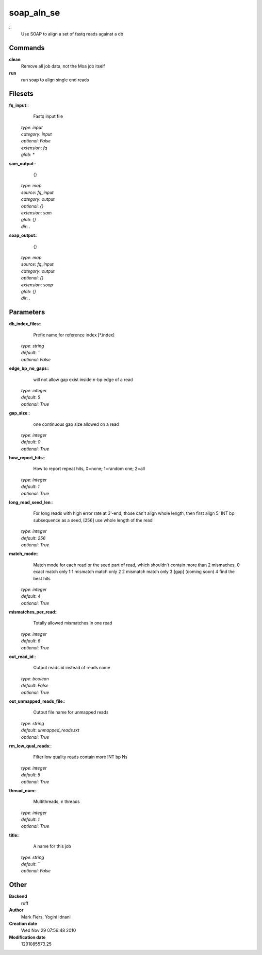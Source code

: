 soap_aln_se
------------------------------------------------



::
    Use SOAP to align a set of fastq reads against a db


Commands
~~~~~~~~

**clean**
  Remove all job data, not the Moa job itself


**run**
  run soap to align single end reads





Filesets
~~~~~~~~




**fq_input**::
    Fastq input file

  | *type*: `input`
  | *category*: `input`
  | *optional*: `False`
  | *extension*: `fq`
  | *glob*: `*`







**sam_output**::
    {}

  | *type*: `map`
  | *source*: `fq_input`
  | *category*: `output`
  | *optional*: `{}`
  | *extension*: `sam`
  | *glob*: `{}`
  | *dir*: `.`







**soap_output**::
    {}

  | *type*: `map`
  | *source*: `fq_input`
  | *category*: `output`
  | *optional*: `{}`
  | *extension*: `soap`
  | *glob*: `{}`
  | *dir*: `.`






Parameters
~~~~~~~~~~



**db_index_files**::
    Prefix name for reference index [*.index]

  | *type*: `string`
  | *default*: ``
  | *optional*: `False`



**edge_bp_no_gaps**::
    will not allow gap exist inside n-bp edge of a read

  | *type*: `integer`
  | *default*: `5`
  | *optional*: `True`



**gap_size**::
    one continuous gap size allowed on a read

  | *type*: `integer`
  | *default*: `0`
  | *optional*: `True`



**how_report_hits**::
    How  to  report repeat hits, 0=none; 1=random one; 2=all

  | *type*: `integer`
  | *default*: `1`
  | *optional*: `True`



**long_read_seed_len**::
    For  long  reads  with  high  error rate at 3'-end, those can't align whole length, then  first  align  5'  INT  bp subsequence as a seed, [256] use whole length of the read

  | *type*: `integer`
  | *default*: `256`
  | *optional*: `True`



**match_mode**::
    Match mode for each read or the seed part of read,  which shouldn't contain more than 2 mismaches, 0 exact match only 1 1 mismatch match only 2 2 mismatch match only 3 [gap] (coming soon) 4 find the best hits

  | *type*: `integer`
  | *default*: `4`
  | *optional*: `True`



**mismatches_per_read**::
    Totally allowed mismatches in one read

  | *type*: `integer`
  | *default*: `6`
  | *optional*: `True`



**out_read_id**::
    Output reads id instead of reads name

  | *type*: `boolean`
  | *default*: `False`
  | *optional*: `True`



**out_unmapped_reads_file**::
    Output file name for unmapped reads

  | *type*: `string`
  | *default*: `unmapped_reads.txt`
  | *optional*: `True`



**rm_low_qual_reads**::
    Filter low quality reads contain more INT bp Ns

  | *type*: `integer`
  | *default*: `5`
  | *optional*: `True`



**thread_num**::
    Multithreads, n threads

  | *type*: `integer`
  | *default*: `1`
  | *optional*: `True`



**title**::
    A name for this job

  | *type*: `string`
  | *default*: ``
  | *optional*: `False`



Other
~~~~~

**Backend**
  ruff
**Author**
  Mark Fiers, Yogini Idnani
**Creation date**
  Wed Nov 29 07:56:48 2010
**Modification date**
  1291085573.25



